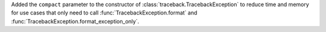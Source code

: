 Added the ``compact`` parameter to the constructor of
:class:`traceback.TracebackException` to reduce time and memory
for use cases that only need to call :func:`TracebackException.format`
and :func:`TracebackException.format_exception_only`.
